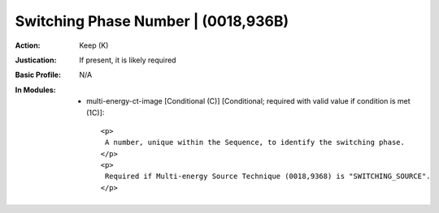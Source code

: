 ------------------------------------
Switching Phase Number | (0018,936B)
------------------------------------
:Action: Keep (K)
:Justication: If present, it is likely required
:Basic Profile: N/A
:In Modules:
   - multi-energy-ct-image [Conditional (C)] [Conditional; required with valid value if condition is met (1C)]::

       <p>
        A number, unique within the Sequence, to identify the switching phase.
       </p>
       <p>
        Required if Multi-energy Source Technique (0018,9368) is "SWITCHING_SOURCE".
       </p>
